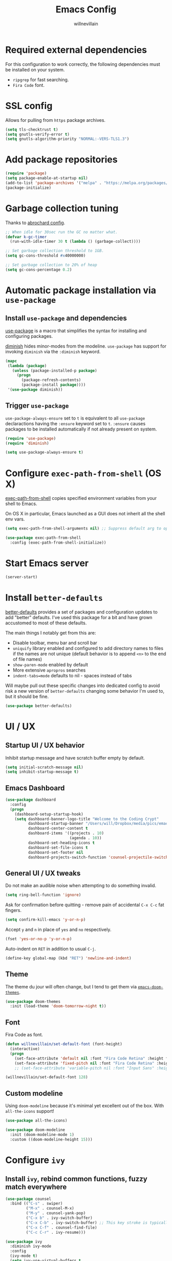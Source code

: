 #+TITLE: Emacs Config
#+AUTHOR: willnevillain
#+OPTIONS: toc:nil num:nil

* Required external dependencies

For this configuration to work correctly, the following dependencies must be installed on your system.

- =ripgrep= for fast searching.
- =Fira Code= font.

* SSL config

Allows for pulling from =https= package archives.

#+begin_src emacs-lisp :results output silent
  (setq tls-checktrust t)
  (setq gnutls-verify-error t)
  (setq gnutls-algorithm-priority "NORMAL:-VERS-TLS1.3")
#+end_src

* Add package repositories

#+begin_src emacs-lisp :results output silent
  (require 'package)
  (setq package-enable-at-startup nil)
  (add-to-list 'package-archives '("melpa" . "https://melpa.org/packages/") t)
  (package-initialize)
#+end_src

* Garbage collection tuning

Thanks to [[https://github.com/abrochard/emacs-config/blob/master/configuration.org#garbage-collection-tuning][abrochard config]].

#+begin_src emacs-lisp :results output silent
  ;; When idle for 30sec run the GC no matter what.
  (defvar k-gc-timer
    (run-with-idle-timer 30 t (lambda () (garbage-collect))))

  ;; Set garbage collection threshold to 1GB.
  (setq gc-cons-threshold #x40000000)

  ;; Set garbage collection to 20% of heap
  (setq gc-cons-percentage 0.2)
#+end_src

* Automatic package installation via =use-package=

** Install =use-package= and dependencies

[[https://github.com/jwiegley/use-package][use-package]] is a macro that simplifies the syntax for installing and configuring packages.

[[https://github.com/myrjola/diminish.el][diminish]] hides minor-modes from the modeline. =use-package= has support for invoking =diminish= via the =:diminish= keyword.

#+begin_src emacs-lisp :results output silent
  (mapc
   (lambda (package)
     (unless (package-installed-p package)
       (progn
         (package-refresh-contents)
         (package-install package))))
   '(use-package diminish))
#+end_src

** Trigger =use-package=

=use-package-always-ensure= set to =t= is equivalent to all =use-package= declaractions having the =:ensure= keyword set to =t=.
=:ensure= causes packages to be installed automatically if not already present on system.

#+begin_src emacs-lisp :results output silent
  (require 'use-package)
  (require 'diminish)

  (setq use-package-always-ensure t)
#+end_src


* Configure =exec-path-from-shell= (OS X)

[[https://github.com/purcell/exec-path-from-shell][exec-path-from-shell]] copies specified environment variables from your shell to Emacs.

On OS X in particular, Emacs launched as a GUI does not inherit all the shell env vars.

#+begin_src emacs-lisp :results output silent
  (setq exec-path-from-shell-arguments nil) ;; Suppress default arg to open interactive shell

  (use-package exec-path-from-shell
    :config (exec-path-from-shell-initialize))
#+end_src

* Start Emacs server

#+begin_src emacs-lisp :results output silent
  (server-start)
#+end_src

* Install =better-defaults=

[[https://git.sr.ht/~technomancy/better-defaults][better-defaults]] provides a set of packages and configuration updates to add "better" defaults.
I've used this package for a bit and have grown accustomed to most of these defaults.

The main things I notably get from this are:
- Disable toolbar, menu bar and scroll bar
- =uniquify= library enabled and configured to add directory names to files if the names are not unique (default behavior is to append =<n>= to the end of file names)
- =show-paren-mode= enabled by default
- More extensive =apropros= searches
- =indent-tabs=mode= defaults to nil - spaces instead of tabs

Will maybe pull out these specific changes into dedicated config to avoid risk a new version of =better-defaults= changing some behavior I'm used to, but it should be fine.

#+begin_src emacs-lisp :results output silent
  (use-package better-defaults)
#+end_src

* UI / UX

** Startup UI / UX behavior

Inhibit startup message and have scratch buffer empty by default.

#+begin_src emacs-lisp :results output silent
  (setq initial-scratch-message nil)
  (setq inhibit-startup-message t)
#+end_src

** Emacs Dashboard

#+begin_src emacs-lisp :results output silent
  (use-package dashboard
    :config
    (progn
      (dashboard-setup-startup-hook)
      (setq dashboard-banner-logo-title "Welcome to the Coding Crypt"
            dashboard-startup-banner "/Users/will/Dropbox/media/pics/emacs-dashboard-mimikyu.png"
            dashboard-center-content t
            dashboard-items '((projects . 10)
                              (agenda . 10))
            dashboard-set-heading-icons t
            dashboard-set-file-icons t
            dashboard-set-footer nil
            dashboard-projects-switch-function 'counsel-projectile-switch-project-by-name)))
#+end_src

** General UI / UX tweaks

Do not make an audible noise when attempting to do something invalid.

#+begin_src emacs-lisp :results output silent
  (setq ring-bell-function 'ignore)
#+end_src

Ask for confirmation before quitting - remove pain of accidental =C-x C-c= fat fingers.

#+begin_src emacs-lisp :results output silent
  (setq confirm-kill-emacs 'y-or-n-p)
#+end_src

Accept =y= and =n= in place of =yes= and =no= respectively.

#+begin_src emacs-lisp :results output silent
  (fset 'yes-or-no-p 'y-or-n-p)
#+end_src

Auto-indent on =RET= in addition to usual =C-j=.

#+begin_src emacs-lisp :results output silent
  (define-key global-map (kbd "RET") 'newline-and-indent)
#+end_src

** Theme

The theme du jour will often change, but I tend to get them via [[https://github.com/hlissner/emacs-doom-themes][=emacs-doom-themes=]].

#+begin_src emacs-lisp :results output silent
  (use-package doom-themes
    :init (load-theme 'doom-tomorrow-night t))
#+end_src

** Font

Fira Code as font.

#+begin_src emacs-lisp :results output silent
  (defun willnevillain/set-default-font (font-height)
    (interactive)
    (progn
      (set-face-attribute 'default nil :font "Fira Code Retina" :height font-height)
      (set-face-attribute 'fixed-pitch nil :font "Fira Code Retina" :height font-height)))
      ;; (set-face-attribute 'variable-pitch nil :font "Input Sans" :height font-height :weight 'regular)))

  (willnevillain/set-default-font 128)
#+end_src

** Custom modeline

Using =doom-modeline= because it's minimal yet excellent out of the box. With =all-the-icons= support!

#+begin_src emacs-lisp :results output silent
  (use-package all-the-icons)

  (use-package doom-modeline
    :init (doom-modeline-mode 1)
    :custom ((doom-modeline-height 15)))
#+end_src

* Configure =ivy=

** Install =ivy=, rebind common functions, fuzzy match everywhere

#+begin_src emacs-lisp :results output silent
  (use-package counsel
    :bind (("C-s" . swiper)
           ("M-x" . counsel-M-x)
           ("M-y" . counsel-yank-pop)
           ("C-x b" . ivy-switch-buffer)
           ("C-x C-b" . ivy-switch-buffer) ;; This key stroke is typically done in error trying to do C-x b
           ("C-x C-f" . counsel-find-file)
           ("C-c C-r" . ivy-resume)))

  (use-package ivy
    :diminish ivy-mode
    :config
    (ivy-mode t)
    (setq ivy-use-virtual-buffers t
          ivy-height 15
          ivy-count-format "(%d/%d) "
          ivy-re-builders-alist '((read-file-name-internal . ivy--regex-fuzzy)
                                  (t . ivy--regex-plus))))

  (use-package counsel-projectile
    :diminish counsel-projectile-mode
    :config
    (counsel-projectile-mode t)
    (define-key projectile-mode-map (kbd "C-c p") 'projectile-command-map))

  (use-package ivy-xref
    :config
    (setq xref-show-definitions-function #'ivy-xref-show-defs)
    (setq xref-show-xrefs-function #'ivy-xref-show-xrefs))
#+end_src

* Configure =org-mode=

[[https://orgmode.org/][org-mode]] is a major mode that provides a plain text markup language - that doesn't sound that special in essence, but the ecosystem around org-mode is out of control.

You can manage novel planning, spreadsheets, personal and project TODO management, write research papers...whatever you want basically, and org-mode has a way to make it easier.

I use org-mode currently for daily task tracking and project management. I use =Todoist= for some critical timed / repeating tasks (e.g. =pay your credit card bills=).

** Core configuration

#+begin_src emacs-lisp :results output silent
  (use-package org

    :config
    (setq org-directory "~/Dropbox/org"
           org-log-repeat "time"
           org-deadline-warning-days 5)

    (require 'org-habit)
    (add-to-list 'org-modules 'org-habit)

    :bind
    (("C-c l" . org-store-link)
     ("C-c a" . org-agenda)
     ("C-c c" . org-capture)
     :map org-mode-map
     ("C-c C-q" . counsel-org-tag))

    :hook (org-mode . org-indent-mode))

  (defun willnevillain/org-find-file ()
    "Quickly open any org file in org-directory (non-recursive)."
    (interactive)
    (find-file (expand-file-name (ivy-read "Select file: " (directory-files org-directory nil "\.org$")) org-directory)))

  (global-set-key (kbd "C-c M-o") 'willnevillain/org-find-file)
#+end_src

** Configure agenda

Likewise, agenda files will live in Dropbox.

#+begin_src emacs-lisp :results output silent
  (setq org-agenda-skip-scheduled-if-done t
        org-agenda-files `(,org-directory)
        org-agenda-custom-commands '(("p" tags "PROJECT" nil)
                                     ("d" "Dashboard" ((agenda "" ((org-deadline-warning-days 7)))
                                                       (tags "+PROJECT+ACTIVE" ((org-agenda-overriding-header "Active Projects")))
                                                       (tags "+PROJECT-ACTIVE+LEVEL=1|+PROJECT-ACIVE+LEVEL=2" ((org-agenda-overriding-header "Inactive Projects")))))))

  (defun willnevillain/set-org-agenda-files ()
    "Utility function to refresh org-agenda-files recursively in org-directory if any new files have been added."
    (interactive)
    (setq org-agenda-files `(,org-directory)))
#+end_src

** Configure todo keywords

#+begin_src emacs-lisp :results output silent
  (setq org-todo-keywords
        '((sequence "TODO(t!)" "|" "DONE(d!)")))
#+end_src

** Configure additional export options

[[https://github.com/larstvei/ox-gfm][ox-gfm]] adds support for export org files to GitHub Flavored Markdown.

#+begin_src emacs-lisp :results output silent
  (use-package ox-gfm)
#+end_src

** Configure =org-babel= languages

[[https://orgmode.org/worg/org-contrib/babel/intro.html][org-babel]] allows executing src blocks in org files.

We define the languages that we want =org-babel= to execute.

#+begin_src emacs-lisp :results output silent
  (org-babel-do-load-languages 'org-babel-load-languages '((emacs-lisp . t)))
#+end_src

** Configure org-refile

This configuration is mainly to allow refiling subtrees to the root of a new file - see [[https://blog.aaronbieber.com/2017/03/19/organizing-notes-with-refile.html][this blog post for details]].

#+begin_src emacs-lisp :results output silent
  (setq org-refile-targets '((org-agenda-files :maxlevel . 3))
        org-refile-use-outline-path 'file
        org-outline-path-complete-in-steps nil
        org-refile-allow-creating-parent-nodes 'confirm)
#+end_src

** Configure =org-tree-slide=

#+begin_src emacs-lisp :results output silent
  (use-package org-tree-slide)
#+end_src

* Configure =projectile=

[[https://github.com/bbatsov/projectile][projectile]] is a very powerful library for interacting with multiple projects.
It provides features and functions that operate on the project level, such as jumping to a file in a project, jump to file at point in project, search in project, etc.

** Install =projectile= and core configuration

#+begin_src emacs-lisp :results output silent
  (use-package projectile
    :diminish projectile-mode
    :config
    (projectile-mode)
    (setq projectile-project-search-path '("~/code")) ;; Specify dir(s) to search for projects
    (projectile-discover-projects-in-search-path) ;; Trigger project discovery
    (setq projectile-enable-caching t) ;; Cache search results
    (add-to-list 'projectile-globally-ignored-directories "node_modules")) ;; Never search in
#+end_src

* Configure =magit=

[[https://github.com/magit/magit][magit]] is a Git porcelain for Emacs, and honestly one of the killer apps of Emacs.

#+begin_src emacs-lisp :results output silent
  (use-package magit
    :bind ("C-x g" . magit-status))
#+end_src

[[https://github.com/alphapapa/magit-todos][magit-todos]] for visualizing =TODO= items marked across the source.

#+begin_src emacs-lisp :results output silent
  (use-package magit-todos
    :diminish magit-todos-mode
    :config (magit-todos-mode t))
#+end_src

* Programming environment

Anything related to a specific programming language, or programming major mode adjacent, lives here.

** Configure =flycheck=

[[https://github.com/flycheck/flycheck][flycheck]] provides on the fly syntax checking; it supports [[https://www.flycheck.org/en/latest/languages.html][many languages and checkers]].

#+begin_src emacs-lisp :results output silent
  (use-package flycheck
    :config
    (global-flycheck-mode))
#+end_src

** Configure =company=

[[https://company-mode.github.io/][company]] is an in-buffer text completion framework; put more simply, when you're typing something, company will create a dropdown of possible options for what you're typing.

#+begin_src emacs-lisp :results output silent
  (use-package company
    :diminish company-mode
    :config
    (global-company-mode)
    (setq company-idle-delay 0.2 ;; show candidates 0.3 sec after idle from typing
          company-minimum-prefix-length 1 ;; show candidates as early as 1 character
          company-selection-wrap-around t ;; if you scroll past last/first candidate, wrap around
          global-company-modes '(not org-mode))) ;; disable company for modes
#+end_src

[[https://github.com/company-mode/company-quickhelp][company-quickhelp]] displays a pop-up when idling on a company candidate with documentation on the candidate.

#+begin_src emacs-lisp :results output silent
  (use-package company-quickhelp
    :config
    (setq company-quickhelp-delay 0.5)
    (company-quickhelp-mode))
#+end_src

** Configure support for TypeScript + ecosystem

Currently I only do Backend Node.js TypeScript programming - as a result there is slim support for anything pertaining to the web or vanilla JS at this time.

Configuration assumes that you have =eslint= and =prettier= installed for projects, either globally or project locally should be fine.

*** Install and configure =lsp-mode=

Using =lsp-mode= for TypeScript - this is in flux at the moment.

#+begin_src emacs-lisp :results output silent
  (use-package typescript-mode)
  (setq-default typescript-indent-level 2)
  (setq-default js-indent-level 2)


  (use-package lsp-mode
    :init
    (setq lsp-keymap-prefix "C-c l")

    :hook
    (typescript-mode . lsp)
    (typescript-mode . (lambda ()
                         (add-hook 'before-save-hook #'lsp-eslint-apply-all-fixes t t)))
    (js-mode . lsp)
    (js-mode . (lambda ()
                         (add-hook 'before-save-hook #'lsp-eslint-apply-all-fixes t t)))
    (lsp-mode . lsp-enable-which-key-integration)

    :config
    ;; (add-to-list 'lsp-disabled-clients '(prisma-mode . eslint)) FIXME(prisma-mode)
    (setq lsp-eslint-server-command '("node" "/Users/will/apps/vscode-eslint-release-2.1.10/server/out/eslintServer.js" "--stdio"))
    (setq lsp-eslint-validate '(javascript typescript))
    (setq lsp-eslint-package-manager "yarn")
    (setq lsp-eslint-trace-server t)
    (setq lsp-log-io t)

    :commands lsp)

  (use-package lsp-ui
    :config (setq lsp-ui-sideline-show-code-actions nil)
    :commands lsp-ui-mode)

  ;; (use-package helm-lsp :commands helm-lsp-workspace-symbol)
  (use-package lsp-ivy :commands lsp-ivy-workspace-symbol)
  (use-package which-key
    :diminish which-key-mode
    :config
    (which-key-mode))

  (advice-add 'lsp-execute-code-action :after (lambda (r) (call-interactively 'lsp)))
#+end_src

*** Node version management with =nvm=

Load correct nvm version based off of =.nvmrc=.

#+begin_src emacs-lisp :results output silent
  (use-package nvm
    :hook (typescript-mode . nvm-use-for))
#+end_src

*** Add node_modules =.bin= folder to =exec-path=

[[https://github.com/codesuki/add-node-modules-path][add-node-modules-path]] provides a function that searches current file parent directories for a =node_modules/.bin/= folder.

This allows using project based installations of tools like =eslint= and =prettier=, which is my preference for controlling versions.

#+begin_src emacs-lisp :results output silent
  (use-package add-node-modules-path
    :hook (typescript-mode . add-node-modules-path)
    :hook (js-mode . add-node-modules-path)
    :hook (json-mode . add-node-modules-path)
    :hook (yaml-mode . add-node-modules-path))
#+end_src

*** Install and configure =prettier-js=

[[https://github.com/prettier/prettier-emacs][prettier-js]] provides formatting support via the [[https://prettier.io/][prettier]] code formatter.

=tide= offers formatting support that aligns with TypeScript standards, but I work with a few codebases that prefer local =prettier= configs.

#+begin_src emacs-lisp :results output silent
  (use-package prettier-js
    :hook (json-mode . prettier-js-mode)
    :hook (yaml-mode . prettier-js-mode)
    :hook (typescript-mode . prettier-js-mode)
    :hook (js-mode . prettier-js-mode))
#+end_src

*** TODO =prisma-mode= - FIXME

- State "TODO"       from              [2021-12-13 Mon 11:00]
#+begin_src emacs-lisp :results output silent
  ;; (add-to-list 'load-path "/Users/will/code/non-elpa-emacs-packages/emacs-prisma-mode")
  ;; (require 'prisma-mode)
  ;; (require 'lsp-prisma)

  ;; (defun willnevillain/lsp-format-buffer-on-save ()
  ;;   (add-hook 'before-save-hook #'lsp-format-buffer t t))

  ;; (add-hook 'prisma-mode-hook #'lsp)
  ;; (add-hook 'prisma-mode-hook #'willnevillain/lsp-format-buffer-on-save)
#+end_src

*** Indium

Debugger - I don't know how to use this yet.

#+begin_src emacs-lisp :results output silent
  (use-package indium)
#+end_src


** Configure development adjacent major modes

*** Install =yaml-mode=

[[https://github.com/yoshiki/yaml-mode][yaml-mode]] provides YAML file editing support.

#+begin_src emacs-lisp :results output silent
  (use-package yaml-mode)
#+end_src

*** Install =markdown-mode=

[[https://github.com/jrblevin/markdown-mode][markdown-mode]] provides Markdown editing support.

#+begin_src emacs-lisp :results output silent
  (use-package markdown-mode
    :mode (("README\\.md\\'" . gfm-mode)
           ("\\.md\\'" . markdown-mode)))
#+end_src

*** Install =json-mode=

[[https://github.com/joshwnj/json-mode][json-mode]] provides JSON file editing support.

#+begin_src emacs-lisp :results output silent
  (use-package json-mode
    :hook (json-mode . (lambda ()
              (make-local-variable 'js-indent-level)
              (setq js-indent-level 2))))
#+end_src

*** Install =dockerfile-mode=

[[https://github.com/spotify/dockerfile-mode][dockerfile-mode]] provides Dockerfile editing support (and image building as well).
Somewhat of a surprise to me, this is maintained by Spotify.

#+begin_src emacs-lisp :results output silent
  (use-package dockerfile-mode)
#+end_src

** Configure programming related UI packages

*** Install =git-gutter=

[[https://github.com/emacsorphanage/git-gutter][git-gutter]] provides visual indicators in the left gutter of a buffer of git changes.

#+begin_src emacs-lisp :results output silent
  (use-package git-gutter
    :diminish git-gutter-mode
    :config (global-git-gutter-mode 1))
#+End_src

* Infrastructure and application management

Anything related to connecting to, declaring configuration for or otherwise managing live infrastructure or applications.

** Configure =kubel=

[[https://github.com/abrochard/kubel][kubel]] allows controlling Kubernetes with limited permissions through Emacs.

The [[https://github.com/abrochard][author]] gave an interesting talk about how the extension was born and built, which I encourage you to watch [[https://www.youtube.com/watch?v=w3krYEeqnyk][here]].

#+begin_src emacs-lisp :results output silent
  (use-package kubel)
#+end_src

** Configure =k8s-mode=

[[https://github.com/TxGVNN/emacs-k8s-mode][k8s-mode]] is a major mode for editing K8s YAML files.

#+begin_src emacs-lisp :results output silent
  (use-package k8s-mode)
#+end_src

* Configure =restclient-mode=

#+begin_src emacs-lisp :results output silent
  (use-package restclient
    :mode (("\\.http\\'" . restclient-mode)))
#+end_src

* Configure =eshell=

[[https://www.gnu.org/software/emacs/manual/html_mono/eshell.html][eshell]] is a shell-like command interpreter implemented entirely in Emacs Lisp.

=eshell= is an interesting beast that I won't say I've come close to taming.

Recommended reading / viewing to demystify =eshell=:
- [[https://masteringemacs.org/article/complete-guide-mastering-eshell][Mastering Emacs article "Mastering Eshell"]]
- [[https://www.youtube.com/watch?v=RhYNu6i_uY4][Howard Abrams London Emacs Meetup talk "Introduction to EShell"]]

** Package configuration

#+begin_src emacs-lisp :results output silent
  (use-package eshell
    :config
    (setq eshell-scroll-to-bottom-on-input 'all ;; Scroll to bottom of buffer when entering input
          eshell-error-if-no-glob t ;; Error if glob pattern does not match
          eshell-hist-ignoredups t ;; ???, but a lot of people have it
          eshell-save-history-on-exit t ;; Save history of eshell process on exist
          eshell-prefer-lisp-functions nil ;; Prefer external commands to Lisp functions
          eshell-destroy-buffer-when-process-dies t) ;; When eshell process exists, destroy buffer
    (add-hook 'eshell-mode-hook
            (lambda ()
              (define-key eshell-mode-map (kbd "C-r") 'counsel-esh-history))))

#+end_src

** Utility functions

Defined functions prefaced with =eshell/= should be invokable using everything after the =/= in eshell. 

#+begin_src emacs-lisp :results output silent
  (defun eshell/clear ()
    "Clear eshell buffer."
    (let ((inhibit-read-only t))
      (erase-buffer)))

  (defun eshell/close ()
    "Close eshell window."
    (delete-window))
#+end_src

=eshell= related interactive functions defined here.

#+begin_src emacs-lisp :results output silent
  (defun eshell-here (arg)
    "Opens a new eshell buffer in the lower quarter of the frame.
  If called without \\[universal-argument], it opens the shell in the project root directory.
  If called with \\[universal-argument], it opens the shell in the current buffer's directory.
  The eshell is renamed to match the directory to make multiple eshell windows easier.
  Projectile is a required to determine the project root."
    (interactive "P")
    (let* ((height (/ (window-total-height) 4)))
      (split-window-vertically (- height))
      (other-window 1)
      (if (and (equal arg nil)
               (fboundp 'projectile-project-root)
               (projectile-project-root))
          (let ((default-directory (projectile-project-root))
                (eshell-buffer-name (concat "*eshell <" (projectile-project-name) ">*")))
            (eshell "new"))
        (let ((eshell-buffer-name (concat "*eshell <" (buffer-file-name) ">*")))
          (eshell "new")))))

  (global-set-key (kbd "C-!") 'eshell-here)
#+end_src

Miscellaneous non-interactive and non-=eshell/= utility functions defined below.

#+begin_src emacs-lisp :results output silent
  (defun eshell-pop--kill-and-delete-window ()
    "Used on eshell exit hook, will delete the window if not the only one in the frame"
    (unless (one-window-p)
      (delete-window)))

  (add-hook 'eshell-exit-hook 'eshell-pop--kill-and-delete-window)
#+end_src

** Visual command and subcommand definitions

=eshell= is not a fully functioning terminal, and cannot handle certain visual commands.

#+begin_src emacs-lisp :results output silent
  (setq eshell-visual-commands '("htop" "top" "less" "more" "screen" "vi" "vim"))
  (setq eshell-visual-subcommands '("git" "log" "diff" "show" "ssh"))
#+end_src

Related: set Unix Pager to be the =cat= command.

#+begin_src emacs-lisp :results output silent
  (setenv "PAGER" "cat")
#+end_src

* Configure =yasnippet=

[[https://github.com/joaotavora/yasnippet][yasnippet]] is a template and expansion system for Emacs.

Snippets from the [[https://github.com/AndreaCrotti/yasnippet-snippets][yasnippet-snippets community library]] are loaded alongside my own defined snippets.

My snippets are located at =~/.emacs.d/snippets=, community library at =~/.emacs.d/yasnippet-snippets=.

#+begin_src emacs-lisp :results output silent
  (use-package yasnippet
    :diminish yas-minor-mode
    :config
    (add-to-list 'yas-snippet-dirs "~/.emacs.d/snippets")
    (add-to-list 'yas-snippet-dirs "~/.emacs.d/yasnippet-snippets")
    (yas-global-mode)
    (global-set-key (kbd "M-/") 'company-yasnippet))
#+end_src

* Configure =emacs-everywhere=

See [[https://emacstil.com/til/2021/10/04/edit-text-everywhere-with-emacs/][this blog post]] for instructions on configuring the OS X shortcut.

Requires the Emacs server to be running (with =(server-start)= in this file).

#+begin_src emacs-lisp :results output silent
  (use-package emacs-everywhere)
#+end_src

* Configure blogging tool(s)

[[https://github.com/masasam/emacs-easy-hugo][easy-hugo]] is a package that makes it easier to work with the [[https://gohugo.io/][hugo]] static site generator.

#+begin_src emacs-lisp :results output silent
  (use-package easy-hugo
    :init
    (setq easy-hugo-basedir "~/code/blog/")
    (setq easy-hugo-url "https://willnevillain.github.io")
    (setq easy-hugo-postdir "content/blog")
    (setq easy-hugo-default-ext ".org"))
#+end_src

* Global utility functions

Any utility functions that are used at a global level go here.

** Jump to this configuration file

#+begin_src emacs-lisp :results output silent
  (defun willnevillain/goto-configuration ()
    "Go to org configuration file."
    (interactive)
    (find-file "~/.emacs.d/config.org"))

  (global-set-key (kbd "C-c M-c") 'willnevillain/goto-configuration)
#+end_src

** Toggle font size for streaming mode

This function is pretty wild and probably horrible but it works - used for toggling font size when doing coding streams.

#+begin_src emacs-lisp :results output silent
  (defun willnevillain/toggle-stream-fontsize ()
    "Toggle the font size between default and large for streaming"
    (interactive)
    (if (equal (boundp 'willnevillain/toggle-stream-fontsize--embiggened) nil)
        (setq willnevillain/toggle-stream-fontsize--embiggened nil))
    (if willnevillain/toggle-stream-fontsize--embiggened
        (progn
          (willnevillain/set-default-font 128)
          (setq willnevillain/toggle-stream-fontsize--embiggened nil))
      (progn
        (willnevillain/set-default-font 256)
        (setq willnevillain/toggle-stream-fontsize--embiggened t))))
#+end_src

* Miscellaney

Configuration that doesn't really fit elsewhere or deserve a top level heading go here.

** Configure =helpful= for better Emacs docs

[[https://github.com/Wilfred/helpful][helpful]] provides much more context and detail in the help buffer.

We rebind all the command help keybinds to their =helpful= equivalent.

#+begin_src emacs-lisp :results output silent
  (use-package helpful
    :bind (("C-h f" . helpful-callable)
           ("C-h v" . helpful-variable)
           ("C-h k" . helpful-key)
           ("C-h F" . helpful-function)
           ("C-h C" . helpful-command)))
#+end_src

** Configure backups to go into one folder

I dislike polluting the file tree with Emacs backups - I put them all in =~/.emacs.d/backups=.

#+begin_src emacs-lisp :results output silent
  (setq backup-directory-alist '(("." . "~/.emacs.d/backups")))
#+end_src

** Configure =flyspell= spell checking

[[https://www.gnu.org/software/emacs/manual/html_node/emacs/Spelling.html][flyspell]] (built in) will highlight misspelled words by way of an underlying spell checking program (on OS X it is probably =ispell=).

I only want global spell checking in =org-mode= buffers, and for programming mode buffers enable =flyspell-prog-mode= which only spell checks comments and strings.

#+begin_src emacs-lisp :results output silent
  (add-hook 'org-mode-hook 'flyspell-mode)
#+end_src

** Configure diminished minor modes

There are a few minor modes not specifically configured in this file that I like to diminish.

#+begin_src emacs-lisp :results output silent
  (diminish 'abbrev-mode)
  (diminish 'auto-revert-mode)
  (diminish 'eldoc-mode)
  (diminish 'flyspell-mode)
#+end_src

* Configure and load custom file

By default, Emacs places anything customized via =customize= at the bottom of =init.el=.

Prefer to place all this cruft in a specific file.

#+begin_src emacs-lisp :results output silent
  (setq custom-file
        (expand-file-name "custom.el" user-emacs-directory))
  (load custom-file)
#+end_src

